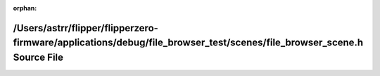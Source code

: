 .. meta::b81a8e4dca6dccf811ba0807ec894c797735c46ef313c637d1818d017944d1ff55e5d652824c97633e0954faa26e7393d24b1727a9a804f8b5e0a78c634f85a5

:orphan:

.. title:: Flipper Zero Firmware: /Users/astrr/flipper/flipperzero-firmware/applications/debug/file_browser_test/scenes/file_browser_scene.h Source File

/Users/astrr/flipper/flipperzero-firmware/applications/debug/file\_browser\_test/scenes/file\_browser\_scene.h Source File
==========================================================================================================================

.. container:: doxygen-content

   
   .. raw:: html
     :file: file__browser__scene_8h_source.html
